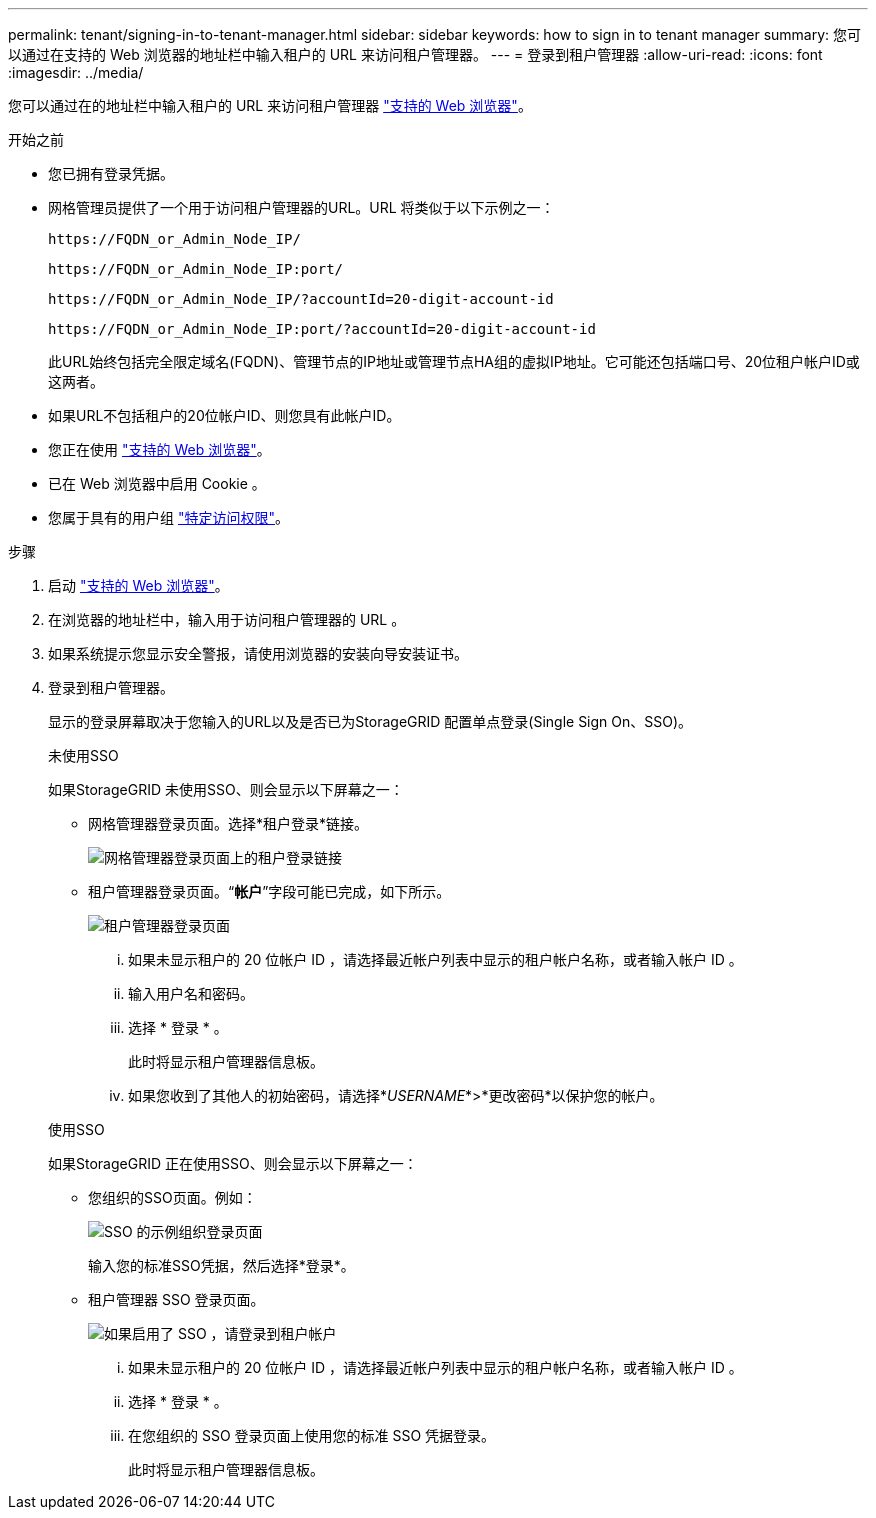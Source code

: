 ---
permalink: tenant/signing-in-to-tenant-manager.html 
sidebar: sidebar 
keywords: how to sign in to tenant manager 
summary: 您可以通过在支持的 Web 浏览器的地址栏中输入租户的 URL 来访问租户管理器。 
---
= 登录到租户管理器
:allow-uri-read: 
:icons: font
:imagesdir: ../media/


[role="lead"]
您可以通过在的地址栏中输入租户的 URL 来访问租户管理器 link:../admin/web-browser-requirements.html["支持的 Web 浏览器"]。

.开始之前
* 您已拥有登录凭据。
* 网格管理员提供了一个用于访问租户管理器的URL。URL 将类似于以下示例之一：
+
`\https://FQDN_or_Admin_Node_IP/`

+
`\https://FQDN_or_Admin_Node_IP:port/`

+
`\https://FQDN_or_Admin_Node_IP/?accountId=20-digit-account-id`

+
`\https://FQDN_or_Admin_Node_IP:port/?accountId=20-digit-account-id`

+
此URL始终包括完全限定域名(FQDN)、管理节点的IP地址或管理节点HA组的虚拟IP地址。它可能还包括端口号、20位租户帐户ID或这两者。

* 如果URL不包括租户的20位帐户ID、则您具有此帐户ID。
* 您正在使用 link:../admin/web-browser-requirements.html["支持的 Web 浏览器"]。
* 已在 Web 浏览器中启用 Cookie 。
* 您属于具有的用户组 link:tenant-management-permissions.html["特定访问权限"]。


.步骤
. 启动 link:../admin/web-browser-requirements.html["支持的 Web 浏览器"]。
. 在浏览器的地址栏中，输入用于访问租户管理器的 URL 。
. 如果系统提示您显示安全警报，请使用浏览器的安装向导安装证书。
. 登录到租户管理器。
+
显示的登录屏幕取决于您输入的URL以及是否已为StorageGRID 配置单点登录(Single Sign On、SSO)。

+
[role="tabbed-block"]
====
.未使用SSO
--
如果StorageGRID 未使用SSO、则会显示以下屏幕之一：

** 网格管理器登录页面。选择*租户登录*链接。
+
image::../media/tenant_login_link.png[网格管理器登录页面上的租户登录链接]

** 租户管理器登录页面。“*帐户*”字段可能已完成，如下所示。
+
image::../media/tenant_user_sign_in.png[租户管理器登录页面]

+
... 如果未显示租户的 20 位帐户 ID ，请选择最近帐户列表中显示的租户帐户名称，或者输入帐户 ID 。
... 输入用户名和密码。
... 选择 * 登录 * 。
+
此时将显示租户管理器信息板。

... 如果您收到了其他人的初始密码，请选择*_USERNAME_*>*更改密码*以保护您的帐户。




--
.使用SSO
--
如果StorageGRID 正在使用SSO、则会显示以下屏幕之一：

** 您组织的SSO页面。例如：
+
image::../media/sso_organization_page.gif[SSO 的示例组织登录页面]

+
输入您的标准SSO凭据，然后选择*登录*。

** 租户管理器 SSO 登录页面。
+
image::../media/sign_in_sso.png[如果启用了 SSO ，请登录到租户帐户]

+
... 如果未显示租户的 20 位帐户 ID ，请选择最近帐户列表中显示的租户帐户名称，或者输入帐户 ID 。
... 选择 * 登录 * 。
... 在您组织的 SSO 登录页面上使用您的标准 SSO 凭据登录。
+
此时将显示租户管理器信息板。





--
====

